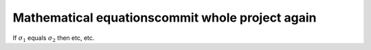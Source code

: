 Mathematical equationscommit whole project again
=======================

If :math:`\sigma_{1}` equals :math:`\sigma_{2}` then etc, etc.